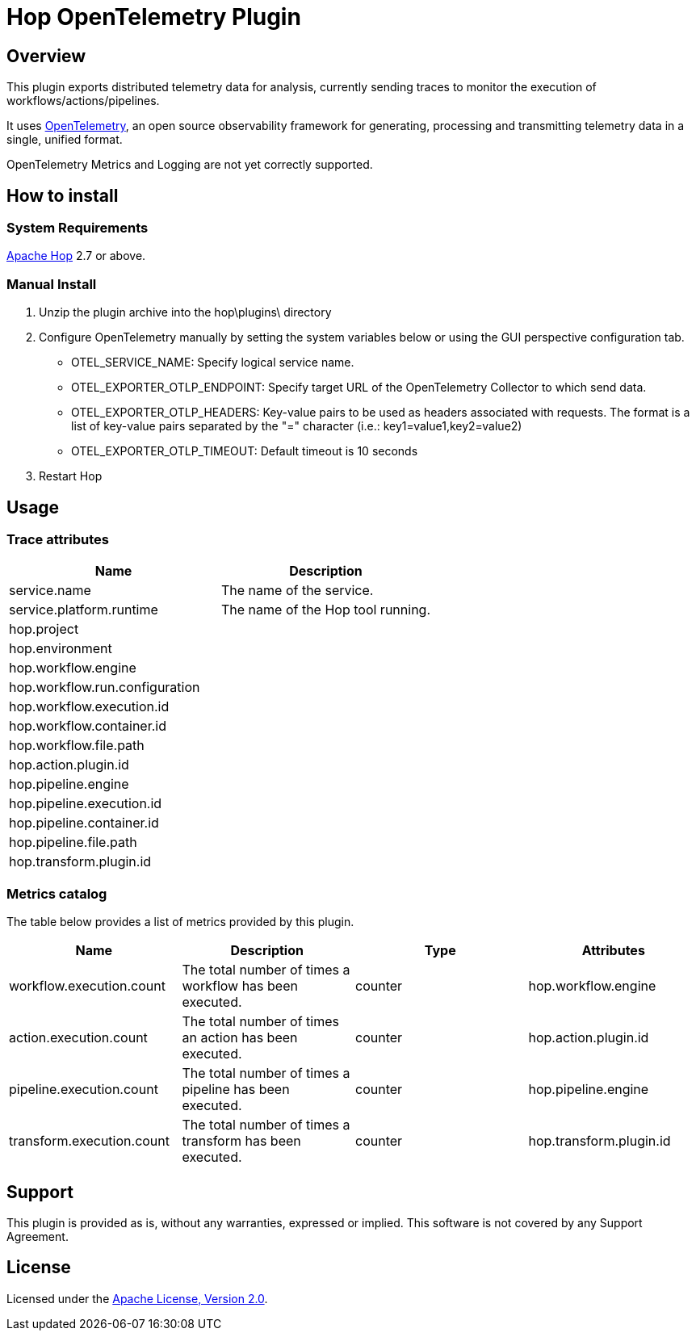 ////
Licensed to the Apache Software Foundation (ASF) under one
or more contributor license agreements.  See the NOTICE file
distributed with this work for additional information
regarding copyright ownership.  The ASF licenses this file
to you under the Apache License, Version 2.0 (the
"License"); you may not use this file except in compliance
with the License.  You may obtain a copy of the License at
  http://www.apache.org/licenses/LICENSE-2.0
Unless required by applicable law or agreed to in writing,
software distributed under the License is distributed on an
"AS IS" BASIS, WITHOUT WARRANTIES OR CONDITIONS OF ANY
KIND, either express or implied.  See the License for the
specific language governing permissions and limitations
under the License.
////
# Hop OpenTelemetry Plugin

## Overview

This plugin exports distributed telemetry data for analysis, currently sending traces to monitor the execution of workflows/actions/pipelines.

It uses https://opentelemetry.io[OpenTelemetry], an open source observability framework for generating, processing and transmitting telemetry data in a single, unified format. 

OpenTelemetry Metrics and Logging are not yet correctly supported.

## How to install

### System Requirements

https://hop.apache.org[Apache Hop] 2.7 or above.

### Manual Install

1. Unzip the plugin archive into the hop\plugins\ directory
2. Configure OpenTelemetry manually by setting the system variables below or using the GUI perspective configuration tab.
		- OTEL_SERVICE_NAME: Specify logical service name.
		- OTEL_EXPORTER_OTLP_ENDPOINT: Specify target URL of the OpenTelemetry Collector to which send data.
		- OTEL_EXPORTER_OTLP_HEADERS: Key-value pairs to be used as headers associated with requests. The format is a list of key-value pairs separated by the "=" character  (i.e.: key1=value1,key2=value2)
		- OTEL_EXPORTER_OTLP_TIMEOUT: Default timeout is 10 seconds
3. Restart Hop

## Usage

### Trace attributes

[cols="<1,<1", options="header"]
|===
|Name|Description
|service.name|The name of the service.
|service.platform.runtime|The name of the Hop tool running.
|hop.project|
|hop.environment|
|hop.workflow.engine|
|hop.workflow.run.configuration|
|hop.workflow.execution.id|
|hop.workflow.container.id|
|hop.workflow.file.path|
|hop.action.plugin.id|
|hop.pipeline.engine|
|hop.pipeline.execution.id|
|hop.pipeline.container.id|
|hop.pipeline.file.path|
|hop.transform.plugin.id|
|===

### Metrics catalog

The table below provides a list of metrics provided by this plugin.

[cols="<1,<1,<1,<1", options="header"]
|===
|Name|Description|Type|Attributes
|workflow.execution.count|The total number of times a workflow has been executed.|counter|hop.workflow.engine
|action.execution.count|The total number of times an action has been executed.|counter|hop.action.plugin.id
|pipeline.execution.count|The total number of times a pipeline has been executed.|counter|hop.pipeline.engine
|transform.execution.count|The total number of times a transform has been executed.|counter|hop.transform.plugin.id
|===

## Support

This plugin is provided as is, without any warranties, expressed or implied. This software is not covered by any Support Agreement.

## License

Licensed under the https://www.apache.org/licenses/LICENSE-2.0[Apache License, Version 2.0].
